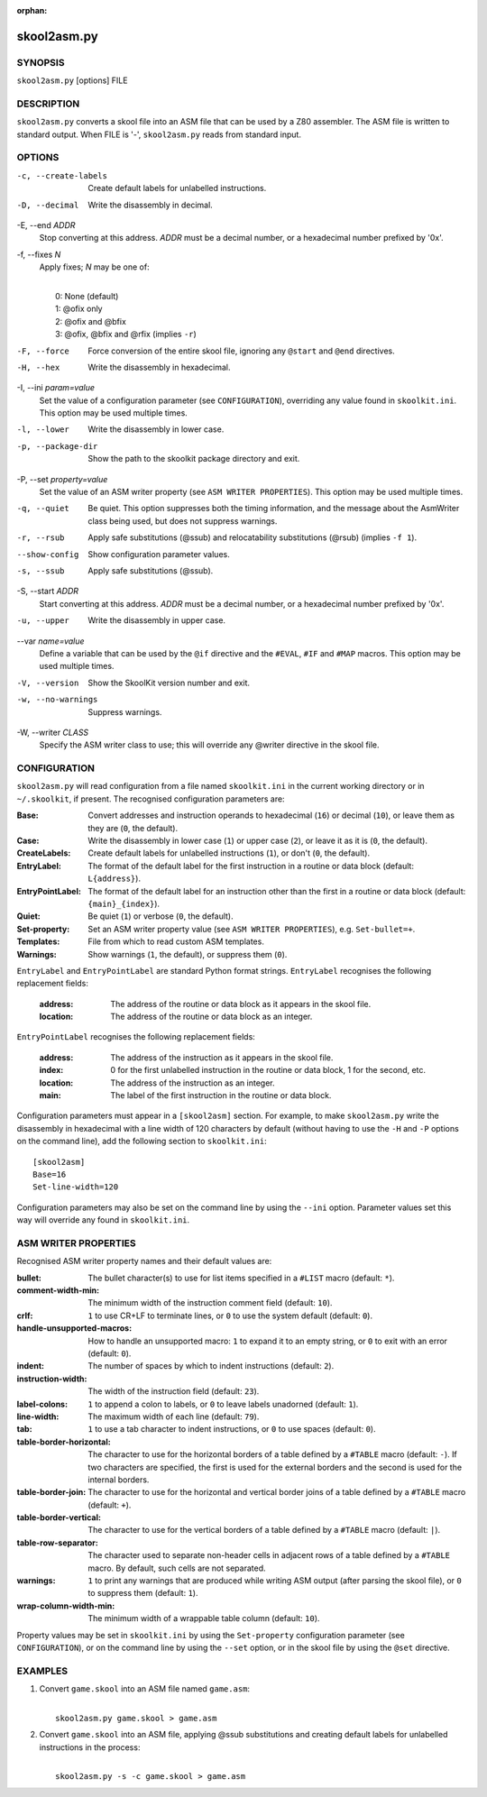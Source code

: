 :orphan:

============
skool2asm.py
============

SYNOPSIS
========
``skool2asm.py`` [options] FILE

DESCRIPTION
===========
``skool2asm.py`` converts a skool file into an ASM file that can be used by a
Z80 assembler. The ASM file is written to standard output. When FILE is '-',
``skool2asm.py`` reads from standard input.

OPTIONS
=======
-c, --create-labels
  Create default labels for unlabelled instructions.

-D, --decimal
  Write the disassembly in decimal.

-E, --end `ADDR`
  Stop converting at this address. `ADDR` must be a decimal number, or a
  hexadecimal number prefixed by '0x'.

-f, --fixes `N`
  Apply fixes; `N` may be one of:

  |
  |   0: None (default)
  |   1: @ofix only
  |   2: @ofix and @bfix
  |   3: @ofix, @bfix and @rfix (implies ``-r``)

-F, --force
  Force conversion of the entire skool file, ignoring any ``@start`` and
  ``@end`` directives.

-H, --hex
  Write the disassembly in hexadecimal.

-I, --ini `param=value`
  Set the value of a configuration parameter (see ``CONFIGURATION``),
  overriding any value found in ``skoolkit.ini``. This option may be used
  multiple times.

-l, --lower
  Write the disassembly in lower case.

-p, --package-dir
  Show the path to the skoolkit package directory and exit.

-P, --set `property=value`
  Set the value of an ASM writer property (see ``ASM WRITER PROPERTIES``). This
  option may be used multiple times.

-q, --quiet
  Be quiet. This option suppresses both the timing information, and the message
  about the AsmWriter class being used, but does not suppress warnings.

-r, --rsub
  Apply safe substitutions (@ssub) and relocatability substitutions (@rsub)
  (implies ``-f 1``).

--show-config
  Show configuration parameter values.

-s, --ssub
  Apply safe substitutions (@ssub).

-S, --start `ADDR`
  Start converting at this address. `ADDR` must be a decimal number, or a
  hexadecimal number prefixed by '0x'.

-u, --upper
  Write the disassembly in upper case.

--var `name=value`
  Define a variable that can be used by the ``@if`` directive and the
  ``#EVAL``, ``#IF`` and ``#MAP`` macros. This option may be used multiple
  times.

-V, --version
  Show the SkoolKit version number and exit.

-w, --no-warnings
  Suppress warnings.

-W, --writer `CLASS`
  Specify the ASM writer class to use; this will override any @writer directive
  in the skool file.

CONFIGURATION
=============
``skool2asm.py`` will read configuration from a file named ``skoolkit.ini`` in
the current working directory or in ``~/.skoolkit``, if present. The recognised
configuration parameters are:

:Base: Convert addresses and instruction operands to hexadecimal (``16``) or
  decimal (``10``), or leave them as they are (``0``, the default).
:Case: Write the disassembly in lower case (``1``) or upper case (``2``), or
  leave it as it is (``0``, the default).
:CreateLabels: Create default labels for unlabelled instructions (``1``), or
  don't (``0``, the default).
:EntryLabel: The format of the default label for the first instruction in a
  routine or data block (default: ``L{address}``).
:EntryPointLabel: The format of the default label for an instruction other than
  the first in a routine or data block (default: ``{main}_{index}``).
:Quiet: Be quiet (``1``) or verbose (``0``, the default).
:Set-property: Set an ASM writer property value (see ``ASM WRITER
  PROPERTIES``), e.g. ``Set-bullet=+``.
:Templates: File from which to read custom ASM templates.
:Warnings: Show warnings (``1``, the default), or suppress them (``0``).

``EntryLabel`` and ``EntryPointLabel`` are standard Python format strings.
``EntryLabel`` recognises the following replacement fields:

  :address: The address of the routine or data block as it appears in the skool
    file.
  :location: The address of the routine or data block as an integer.

``EntryPointLabel`` recognises the following replacement fields:

  :address: The address of the instruction as it appears in the skool file.
  :index: 0 for the first unlabelled instruction in the routine or data block,
    1 for the second, etc.
  :location: The address of the instruction as an integer.
  :main: The label of the first instruction in the routine or data block.

Configuration parameters must appear in a ``[skool2asm]`` section. For example,
to make ``skool2asm.py`` write the disassembly in hexadecimal with a line width
of 120 characters by default (without having to use the ``-H`` and ``-P``
options on the command line), add the following section to ``skoolkit.ini``::

  [skool2asm]
  Base=16
  Set-line-width=120

Configuration parameters may also be set on the command line by using the
``--ini`` option. Parameter values set this way will override any found in
``skoolkit.ini``.

ASM WRITER PROPERTIES
=====================
Recognised ASM writer property names and their default values are:

:bullet: The bullet character(s) to use for list items specified in a ``#LIST``
  macro (default: ``*``).
:comment-width-min: The minimum width of the instruction comment field
  (default: ``10``).
:crlf: ``1`` to use CR+LF to terminate lines, or ``0`` to use the system
  default (default: ``0``).
:handle-unsupported-macros: How to handle an unsupported macro: ``1`` to expand
  it to an empty string, or ``0`` to exit with an error (default: ``0``).
:indent: The number of spaces by which to indent instructions (default: ``2``).
:instruction-width: The width of the instruction field (default: ``23``).
:label-colons: ``1`` to append a colon to labels, or ``0`` to leave labels
  unadorned (default: ``1``).
:line-width: The maximum width of each line (default: ``79``).
:tab: ``1`` to use a tab character to indent instructions, or ``0`` to use
  spaces (default: ``0``).
:table-border-horizontal: The character to use for the horizontal borders of a
  table defined by a ``#TABLE`` macro (default: ``-``). If two characters are
  specified, the first is used for the external borders and the second is used
  for the internal borders.
:table-border-join: The character to use for the horizontal and vertical border
  joins of a table defined by a ``#TABLE`` macro (default: ``+``).
:table-border-vertical: The character to use for the vertical borders of a
  table defined by a ``#TABLE`` macro (default: ``|``).
:table-row-separator: The character used to separate non-header cells in
  adjacent rows of a table defined by a ``#TABLE`` macro. By default, such
  cells are not separated.
:warnings: ``1`` to print any warnings that are produced while writing ASM
  output (after parsing the skool file), or ``0`` to suppress them (default:
  ``1``).
:wrap-column-width-min: The minimum width of a wrappable table column (default:
  ``10``).

Property values may be set in ``skoolkit.ini`` by using the ``Set-property``
configuration parameter (see ``CONFIGURATION``), or on the command line by
using the ``--set`` option, or in the skool file by using the ``@set``
directive.

EXAMPLES
========
1. Convert ``game.skool`` into an ASM file named ``game.asm``:

   |
   |   ``skool2asm.py game.skool > game.asm``

2. Convert ``game.skool`` into an ASM file, applying @ssub substitutions and
   creating default labels for unlabelled instructions in the process:

   |
   |   ``skool2asm.py -s -c game.skool > game.asm``
